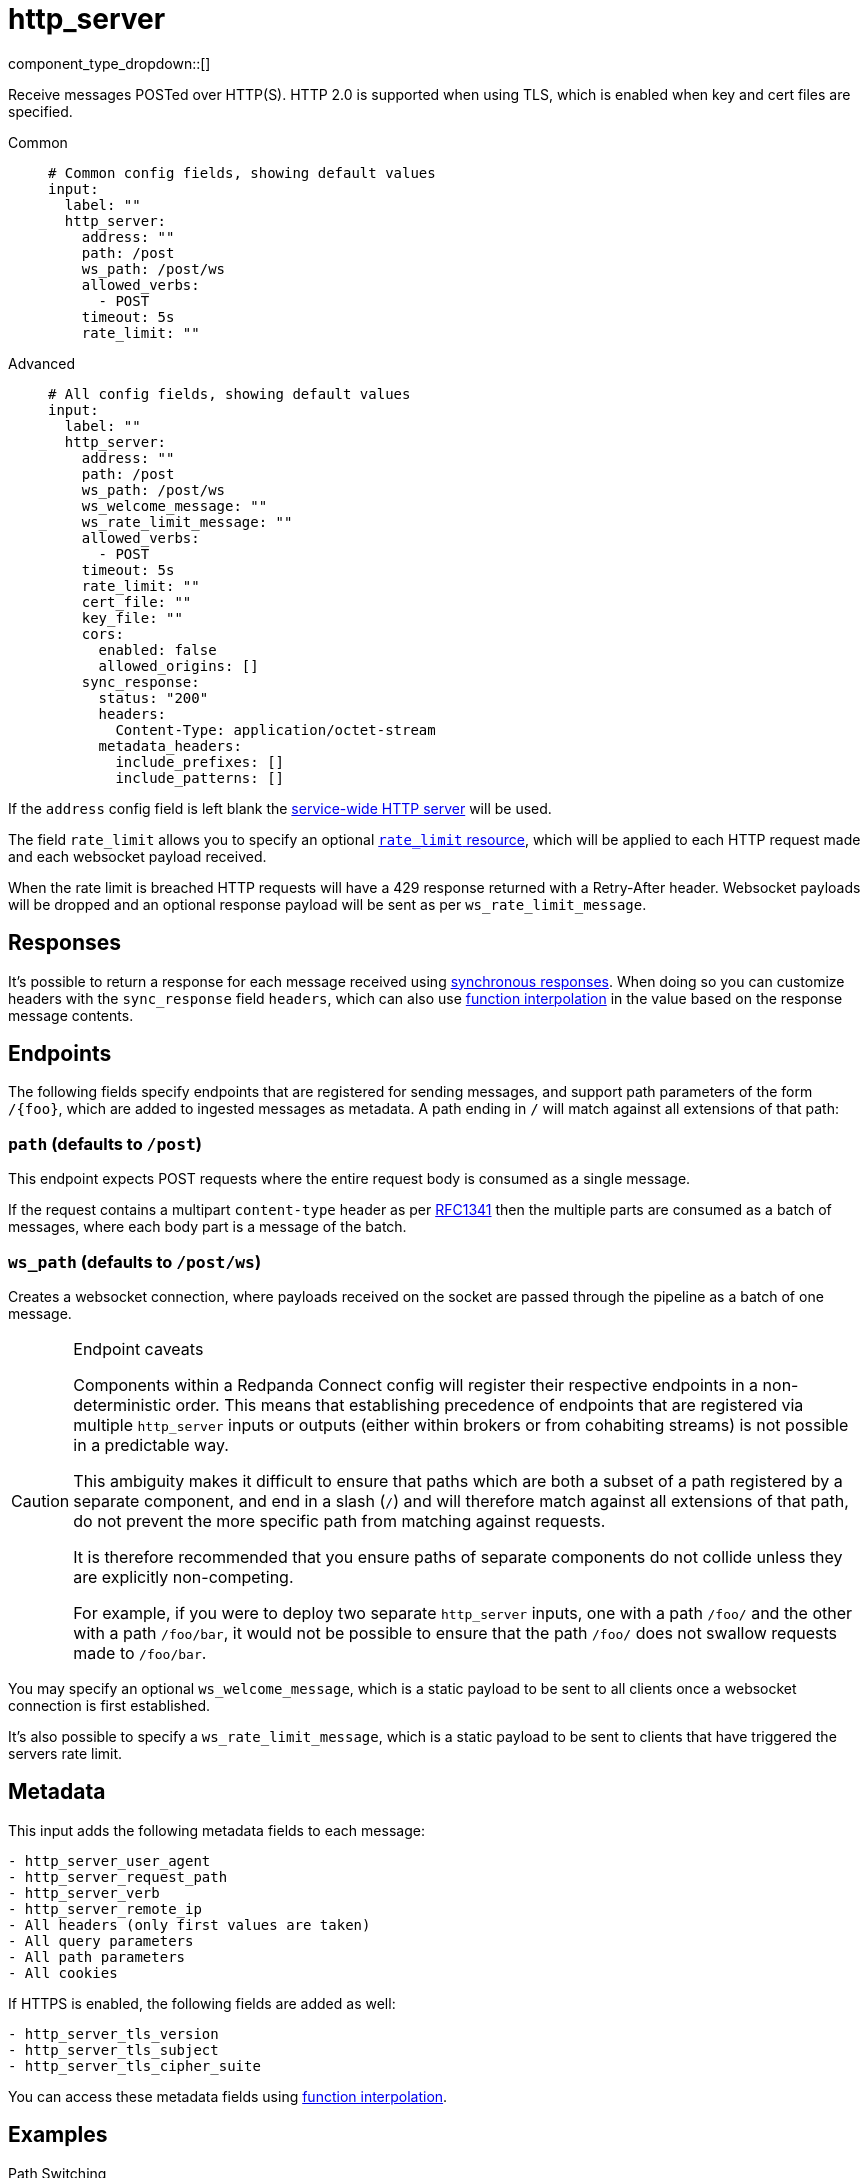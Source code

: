 = http_server
:type: input
:status: stable
:categories: ["Network"]



////
     THIS FILE IS AUTOGENERATED!

     To make changes, edit the corresponding source file under:

     https://github.com/redpanda-data/connect/tree/main/internal/impl/<provider>.

     And:

     https://github.com/redpanda-data/connect/tree/main/cmd/tools/docs_gen/templates/plugin.adoc.tmpl
////

// Copyright Redpanda Data, Inc


component_type_dropdown::[]


Receive messages POSTed over HTTP(S). HTTP 2.0 is supported when using TLS, which is enabled when key and cert files are specified.


[tabs]
======
Common::
+
--

```yml
# Common config fields, showing default values
input:
  label: ""
  http_server:
    address: ""
    path: /post
    ws_path: /post/ws
    allowed_verbs:
      - POST
    timeout: 5s
    rate_limit: ""
```

--
Advanced::
+
--

```yml
# All config fields, showing default values
input:
  label: ""
  http_server:
    address: ""
    path: /post
    ws_path: /post/ws
    ws_welcome_message: ""
    ws_rate_limit_message: ""
    allowed_verbs:
      - POST
    timeout: 5s
    rate_limit: ""
    cert_file: ""
    key_file: ""
    cors:
      enabled: false
      allowed_origins: []
    sync_response:
      status: "200"
      headers:
        Content-Type: application/octet-stream
      metadata_headers:
        include_prefixes: []
        include_patterns: []
```

--
======

If the `address` config field is left blank the xref:components:http/about.adoc[service-wide HTTP server] will be used.

The field `rate_limit` allows you to specify an optional xref:components:rate_limits/about.adoc[`rate_limit` resource], which will be applied to each HTTP request made and each websocket payload received.

When the rate limit is breached HTTP requests will have a 429 response returned with a Retry-After header. Websocket payloads will be dropped and an optional response payload will be sent as per `ws_rate_limit_message`.

== Responses

It's possible to return a response for each message received using xref:guides:sync_responses.adoc[synchronous responses]. When doing so you can customize headers with the `sync_response` field `headers`, which can also use xref:configuration:interpolation.adoc#bloblang-queries[function interpolation] in the value based on the response message contents.

== Endpoints

The following fields specify endpoints that are registered for sending messages, and support path parameters of the form `/\{foo}`, which are added to ingested messages as metadata. A path ending in `/` will match against all extensions of that path:

=== `path` (defaults to `/post`)

This endpoint expects POST requests where the entire request body is consumed as a single message.

If the request contains a multipart `content-type` header as per https://www.w3.org/Protocols/rfc1341/7_2_Multipart.html[RFC1341^] then the multiple parts are consumed as a batch of messages, where each body part is a message of the batch.

=== `ws_path` (defaults to `/post/ws`)

Creates a websocket connection, where payloads received on the socket are passed through the pipeline as a batch of one message.


[CAUTION]
.Endpoint caveats
====
Components within a Redpanda Connect config will register their respective endpoints in a non-deterministic order. This means that establishing precedence of endpoints that are registered via multiple `http_server` inputs or outputs (either within brokers or from cohabiting streams) is not possible in a predictable way.

This ambiguity makes it difficult to ensure that paths which are both a subset of a path registered by a separate component, and end in a slash (`/`) and will therefore match against all extensions of that path, do not prevent the more specific path from matching against requests.

It is therefore recommended that you ensure paths of separate components do not collide unless they are explicitly non-competing.

For example, if you were to deploy two separate `http_server` inputs, one with a path `/foo/` and the other with a path `/foo/bar`, it would not be possible to ensure that the path `/foo/` does not swallow requests made to `/foo/bar`.
====

You may specify an optional `ws_welcome_message`, which is a static payload to be sent to all clients once a websocket connection is first established.

It's also possible to specify a `ws_rate_limit_message`, which is a static payload to be sent to clients that have triggered the servers rate limit.

== Metadata

This input adds the following metadata fields to each message:

```text
- http_server_user_agent
- http_server_request_path
- http_server_verb
- http_server_remote_ip
- All headers (only first values are taken)
- All query parameters
- All path parameters
- All cookies
```

If HTTPS is enabled, the following fields are added as well:
```text
- http_server_tls_version
- http_server_tls_subject
- http_server_tls_cipher_suite
```

You can access these metadata fields using xref:configuration:interpolation.adoc#bloblang-queries[function interpolation].

== Examples

[tabs]
======
Path Switching::
+
--

This example shows an `http_server` input that captures all requests and processes them by switching on that path:

```yaml
input:
  http_server:
    path: /
    allowed_verbs: [ GET, POST ]
    sync_response:
      headers:
        Content-Type: application/json

  processors:
    - switch:
      - check: '@http_server_request_path == "/foo"'
        processors:
          - mapping: |
              root.title = "You Got Fooed!"
              root.result = content().string().uppercase()

      - check: '@http_server_request_path == "/bar"'
        processors:
          - mapping: 'root.title = "Bar Is Slow"'
          - sleep: # Simulate a slow endpoint
              duration: 1s
```

--
Mock OAuth 2.0 Server::
+
--

This example shows an `http_server` input that mocks an OAuth 2.0 Client Credentials flow server at the endpoint `/oauth2_test`:

```yaml
input:
  http_server:
    path: /oauth2_test
    allowed_verbs: [ GET, POST ]
    sync_response:
      headers:
        Content-Type: application/json

  processors:
    - log:
        message: "Received request"
        level: INFO
        fields_mapping: |
          root = @
          root.body = content().string()

    - mapping: |
        root.access_token = "MTQ0NjJkZmQ5OTM2NDE1ZTZjNGZmZjI3"
        root.token_type = "Bearer"
        root.expires_in = 3600

    - sync_response: {}
    - mapping: 'root = deleted()'
```

--
======

== Fields

=== `address`

An alternative address to host from. If left empty the service wide address is used.


*Type*: `string`

*Default*: `""`

=== `path`

The endpoint path to listen for POST requests.


*Type*: `string`

*Default*: `"/post"`

=== `ws_path`

The endpoint path to create websocket connections from.


*Type*: `string`

*Default*: `"/post/ws"`

=== `ws_welcome_message`

An optional message to deliver to fresh websocket connections.


*Type*: `string`

*Default*: `""`

=== `ws_rate_limit_message`

An optional message to delivery to websocket connections that are rate limited.


*Type*: `string`

*Default*: `""`

=== `allowed_verbs`

An array of verbs that are allowed for the `path` endpoint.


*Type*: `array`

*Default*: `["POST"]`
Requires version 3.33.0 or newer

=== `timeout`

Timeout for requests. If a consumed messages takes longer than this to be delivered the connection is closed, but the message may still be delivered.


*Type*: `string`

*Default*: `"5s"`

=== `rate_limit`

An optional xref:components:rate_limits/about.adoc[rate limit] to throttle requests by.


*Type*: `string`

*Default*: `""`

=== `cert_file`

Enable TLS by specifying a certificate and key file. Only valid with a custom `address`.


*Type*: `string`

*Default*: `""`

=== `key_file`

Enable TLS by specifying a certificate and key file. Only valid with a custom `address`.


*Type*: `string`

*Default*: `""`

=== `cors`

Adds Cross-Origin Resource Sharing headers. Only valid with a custom `address`.


*Type*: `object`

Requires version 3.63.0 or newer

=== `cors.enabled`

Whether to allow CORS requests.


*Type*: `bool`

*Default*: `false`

=== `cors.allowed_origins`

An explicit list of origins that are allowed for CORS requests.


*Type*: `array`

*Default*: `[]`

=== `sync_response`

Customize messages returned via xref:guides:sync_responses.adoc[synchronous responses].


*Type*: `object`


=== `sync_response.status`

Specify the status code to return with synchronous responses. This is a string value, which allows you to customize it based on resulting payloads and their metadata.
This field supports xref:configuration:interpolation.adoc#bloblang-queries[interpolation functions].


*Type*: `string`

*Default*: `"200"`

```yml
# Examples

status: ${! json("status") }

status: ${! meta("status") }
```

=== `sync_response.headers`

Specify headers to return with synchronous responses.
This field supports xref:configuration:interpolation.adoc#bloblang-queries[interpolation functions].


*Type*: `object`

*Default*: `{"Content-Type":"application/octet-stream"}`

=== `sync_response.metadata_headers`

Specify criteria for which metadata values are added to the response as headers.


*Type*: `object`


=== `sync_response.metadata_headers.include_prefixes`

Provide a list of explicit metadata key prefixes to match against.


*Type*: `array`

*Default*: `[]`

```yml
# Examples

include_prefixes:
  - foo_
  - bar_

include_prefixes:
  - kafka_

include_prefixes:
  - content-
```

=== `sync_response.metadata_headers.include_patterns`

Provide a list of explicit metadata key regular expression (re2) patterns to match against.


*Type*: `array`

*Default*: `[]`

```yml
# Examples

include_patterns:
  - .*

include_patterns:
  - _timestamp_unix$
```


